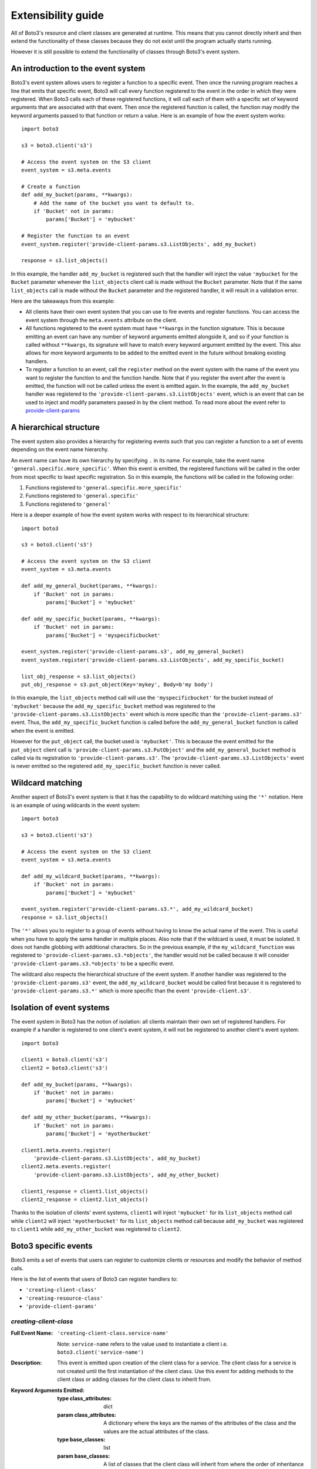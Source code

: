 Extensibility guide
===================

All of Boto3's resource and client classes are generated at runtime.
This means that you cannot directly inherit and then extend the
functionality of these classes because they do not exist until the
program actually starts running.


However it is still possible to extend the functionality of classes through
Boto3's event system.


An introduction to the event system
-----------------------------------

Boto3's event system allows users to register a function to
a specific event. Then once the running program reaches a line that
emits that specific event, Boto3 will call every function
registered to the event in the order in which they were registered.
When Boto3 calls each of these registered functions,
it will call each of them with a specific set of
keyword arguments that are associated with that event.
Then once the registered function
is called, the function may modify the keyword arguments passed to that
function or return a value.
Here is an example of how the event system works::

    import boto3

    s3 = boto3.client('s3')

    # Access the event system on the S3 client
    event_system = s3.meta.events

    # Create a function 
    def add_my_bucket(params, **kwargs):
        # Add the name of the bucket you want to default to.
        if 'Bucket' not in params:
            params['Bucket'] = 'mybucket'

    # Register the function to an event
    event_system.register('provide-client-params.s3.ListObjects', add_my_bucket)

    response = s3.list_objects()

In this example, the handler ``add_my_bucket``
is registered such that the handler will inject the
value ``'mybucket`` for the ``Bucket`` parameter whenever the
``list_objects`` client call is made without the ``Bucket`` parameter. Note
that if the same ``list_objects`` call is made without the ``Bucket``
parameter and the registered handler, it will result in a validation error.

Here are the takeaways from this example:

* All clients have their own event system that you can use to fire events
  and register functions. You can access the event system through the
  ``meta.events`` attribute on the client.
* All functions registered to the event system must have ``**kwargs`` in
  the function signature. This is because emitting an event can have any
  number of keyword arguments emitted alongside it, and so if your
  function is called without ``**kwargs``, its signature will have to
  match every keyword argument emitted by the event. This also allows for
  more keyword arguments to be added to the emitted event in the future
  without breaking existing handlers.
* To register a function to an event, call the ``register`` method on the
  event system with the name of the event you want to register the
  function to and the function handle. Note that if you register the event
  after the event is emitted, the function will not be called unless the
  event is emitted again. In the example, the ``add_my_bucket`` handler
  was registered to the ``'provide-client-params.s3.ListObjects'`` event,
  which is an event that can be used to inject and modify parameters passed
  in by the client method. To read more about the event refer to
  `provide-client-params`_


A hierarchical structure
------------------------

The event system also provides a hierarchy for registering events such that
you can register a function to a set of events depending on the event name
hierarchy.

An event name can have its own hierarchy by specifying ``.`` in its name. For
example, take the event name ``'general.specific.more_specific'``. When
this event is emitted, the registered functions will be called in the order
from most specific to least specific registration. So in this example, the
functions will be called in the following order:

1) Functions registered to ``'general.specific.more_specific'``
2) Functions registered to ``'general.specific'``
3) Functions registered to ``'general'``

Here is a deeper example of how the event system works with respect to
its hierarchical structure::

    import boto3

    s3 = boto3.client('s3')

    # Access the event system on the S3 client
    event_system = s3.meta.events

    def add_my_general_bucket(params, **kwargs):
        if 'Bucket' not in params:
            params['Bucket'] = 'mybucket'

    def add_my_specific_bucket(params, **kwargs):
        if 'Bucket' not in params:
            params['Bucket'] = 'myspecificbucket'

    event_system.register('provide-client-params.s3', add_my_general_bucket)
    event_system.register('provide-client-params.s3.ListObjects', add_my_specific_bucket)

    list_obj_response = s3.list_objects()
    put_obj_response = s3.put_object(Key='mykey', Body=b'my body')

In this example, the ``list_objects`` method call will use the
``'myspecificbucket'`` for the bucket instead of ``'mybucket'`` because
the ``add_my_specific_bucket`` method was registered to the
``'provide-client-params.s3.ListObjects'`` event which is more specific than
the ``'provide-client-params.s3'`` event. Thus, the
``add_my_specific_bucket`` function is called before the
``add_my_general_bucket`` function is called when the event is emitted.

However for the ``put_object`` call, the bucket used is ``'mybucket'``. This
is because the event emitted for the ``put_object`` client call is
``'provide-client-params.s3.PutObject'`` and the ``add_my_general_bucket``
method is called via its registration to ``'provide-client-params.s3'``. The
``'provide-client-params.s3.ListObjects'`` event is never emitted so the
registered ``add_my_specific_bucket`` function is never called.


Wildcard matching
-----------------

Another aspect of Boto3's event system is that it has the capability
to do wildcard matching using the ``'*'`` notation. Here is an example
of using wildcards in the event system::

    import boto3

    s3 = boto3.client('s3')

    # Access the event system on the S3 client
    event_system = s3.meta.events

    def add_my_wildcard_bucket(params, **kwargs):
        if 'Bucket' not in params:
            params['Bucket'] = 'mybucket'

    event_system.register('provide-client-params.s3.*', add_my_wildcard_bucket)
    response = s3.list_objects()


The ``'*'`` allows you to register to a group of events without having to
know the actual name of the event. This is useful when you have to apply
the same handler in multiple places. Also note that if the wildcard is used,
it must be isolated. It does not handle globbing with additional characters.
So in the previous example, if the ``my_wildcard_function`` was registered
to ``'provide-client-params.s3.*objects'``, the handler would not be
called because it will consider ``'provide-client-params.s3.*objects'`` to be
a specific event.

The wildcard also respects the hierarchical structure of the event system.
If another handler was registered to the ``'provide-client-params.s3'`` event,
the ``add_my_wildcard_bucket`` would be called first because it is registered
to ``'provide-client-params.s3.*'`` which is more specific than the event
``'provide-client.s3'``.


Isolation of event systems
--------------------------

The event system in Boto3 has the notion of isolation:
all clients maintain their own set of registered handlers. For example if a
handler is registered to one client's event system, it will not be registered
to another client's event system::

    import boto3

    client1 = boto3.client('s3')
    client2 = boto3.client('s3')

    def add_my_bucket(params, **kwargs):
        if 'Bucket' not in params:
            params['Bucket'] = 'mybucket'

    def add_my_other_bucket(params, **kwargs):
        if 'Bucket' not in params:
            params['Bucket'] = 'myotherbucket'

    client1.meta.events.register(
        'provide-client-params.s3.ListObjects', add_my_bucket)
    client2.meta.events.register(
        'provide-client-params.s3.ListObjects', add_my_other_bucket)

    client1_response = client1.list_objects()
    client2_response = client2.list_objects()


Thanks to the isolation of clients' event systems, ``client1`` will inject
``'mybucket'`` for its ``list_objects`` method call while ``client2`` will
inject ``'myotherbucket'`` for its ``list_objects`` method call because
``add_my_bucket`` was registered to ``client1`` while ``add_my_other_bucket``
was registered to ``client2``.


Boto3 specific events
---------------------

Boto3 emits a set of events that users can register to
customize clients or resources and modify the behavior of method calls.

Here is the list of events that users of Boto3 can register handlers to:

* ``'creating-client-class'``
* ``'creating-resource-class'``
* ``'provide-client-params'``


`creating-client-class`
~~~~~~~~~~~~~~~~~~~~~

:Full Event Name:
  ``'creating-client-class.service-name'``

  Note: ``service-name`` refers to the value used to instantiate a client i.e.
  ``boto3.client('service-name')``

:Description:
  This event is emitted upon creation of the client class for a service. The
  client class for a service is not created until the first instantiation of
  the client class. Use this event for adding methods to the client class
  or adding classes for the client class to inherit from.

:Keyword Arguments Emitted:

  :type class_attributes: dict
  :param class_attributes: A dictionary where the keys are the names of the
     attributes of the class and the values are the actual attributes of
     the class.

  :type base_classes: list
  :param base_classes: A list of classes that the client class will inherit
     from where the order of inheritance is the same as the order of the list.

:Expected Return Value: Do not return anything.

:Example:
  Here is an example of how to add a method to the client class::

    from boto3.session import Session
    
    def custom_method(self):
        print('This is my custom method')

    def add_custom_method(class_attributes, **kwargs):
        class_attributes['my_method'] = custom_method

    session = Session()
    session.events.register('creating-client-class.s3', add_custom_method)

    client = session.client('s3')
    client.my_method()

  This should output::

    This is my custom method
    

  Here is an example of how to add a new class for the client class to
  inherit from::

    from boto3.session import Session

    class MyClass(object):
        def __init__(self, *args, **kwargs):
            super(MyClass, self).__init__(*args, **kwargs)
            print('Client instantiated!')

    def add_custom_class(base_classes, **kwargs):
        base_classes.insert(0, MyClass)

    session = Session()
    session.events.register('creating-client-class.s3', add_custom_class)

    client = session.client('s3')

  This should output::

    Client instantiated!


`creating-resource-class`
~~~~~~~~~~~~~~~~~~~~~~~

:Full Event Name:
  ``'creating-resource-class.service-name.resource-name'``

  Note: ``service-name`` refers to the value used to instantiate a service
  resource i.e. ``boto3.resource('service-name')`` and ``resource-name``
  refers to the name of the resource class.

:Description:
  This event is emitted upon creation of the resource class. The
  resource class is not created until the first instantiation of
  the resource class. Use this event for adding methods to the resource
  class or adding classes for the resource class to inherit from.

:Keyword Arguments Emitted:

  :type class_attributes: dict
  :param class_attributes: A dictionary where the keys are the names of the
     attributes of the class and the values are the actual attributes of
     the class.

  :type base_classes: list
  :param base_classes: A list of classes that the resource class will inherit
     from where the order of inheritance is the same as the order of the list.

:Expected Return Value: Do not return anything.

:Example:
  Here is an example of how to add a method to a resource class::

    from boto3.session import Session
    
    def custom_method(self):
        print('This is my custom method')

    def add_custom_method(class_attributes, **kwargs):
        class_attributes['my_method'] = custom_method

    session = Session()
    session.events.register('creating-resource-class.s3.ServiceResource',
                            add_custom_method)

    resource = session.resource('s3')
    resource.my_method()

  This should output::

    This is my custom method
    

  Here is an example of how to add a new class for a resource class to
  inherit from::

    from boto3.session import Session

    class MyClass(object):
        def __init__(self, *args, **kwargs):
            super(MyClass, self).__init__(*args, **kwargs)
            print('Resource instantiated!')

    def add_custom_class(base_classes, **kwargs):
        base_classes.insert(0, MyClass)

    session = Session()
    session.events.register('creating-resource-class.s3.ServiceResource',
                            add_custom_class)

    resource = session.resource('s3')

  This should output::

    Resource instantiated!


`provide-client-params`
~~~~~~~~~~~~~~~~~~~~~

:Full Event Name:
  ``'provide-client-params.service-name.operation-name'``

  Note: ``service-name`` refers to the value used to instantiate a client i.e.
  ``boto3.client('service-name')``. ``operation-name`` refers to the
  underlying API operation of the corresponding client method. To access
  the operation API name, retrieve the value from the
  ``client.meta.method_to_api_mapping`` dictionary using the name of the
  desired client method as the key.

:Description:
  This event is emitted before validation of the parameters passed to
  client method. Use this event to inject or modify parameters prior
  to the parameters being validated and built into a request that is sent
  over the wire.

:Keyword Arguments Emitted:

  :type params: dict
  :param params: A dictionary where the keys are the names of the
    parameters passed through the client method and the values are the values
    of those parameters.

  :type model: ``botocore.model.OperationModel``
  :param model: A model representing the underlying API operation of the
    client method.

:Expected Return Value: Do not return anything or return a new dictionary of
  parameters to use when making the request.

:Example:
  Here is an example of how to inject a parameter using the event::

    import boto3

    s3 = boto3.client('s3')

    # Access the event system on the S3 client
    event_system = s3.meta.events

    # Create a function
    def add_my_bucket(params, **kwargs):
        # Add the name of the bucket you want to default to.
        if 'Bucket' not in params:
            params['Bucket'] = 'mybucket'

    # Register the function to an event
    event_system.register('provide-client-params.s3.ListObjects', add_my_bucket)

    response = s3.list_objects()

